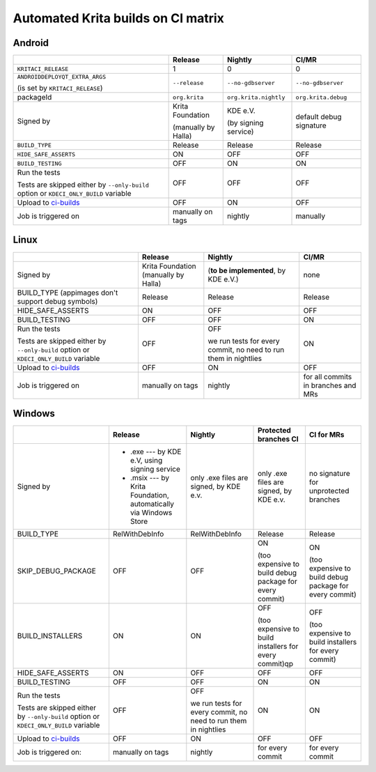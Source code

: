 .. meta::
    :description:
        A matrix of all automated builds for Krtia

.. metadata-placeholder

    :authors:
        - Dmitry Kazakov <dimula73@gmail.com>
    :license: GNU free documentation license 1.3 or later.

.. _automated_krita_builds_on_ci_matrix:

===================================
Automated Krita builds on CI matrix
===================================

Android
~~~~~~~

+-----------------------------------------------------------------------+---------------------+-----------------------+-------------------------+
|                                                                       |       Release       |        Nightly        |          CI/MR          |
+=======================================================================+=====================+=======================+=========================+
| ``KRITACI_RELEASE``                                                   | 1                   | 0                     | 0                       |
+-----------------------------------------------------------------------+---------------------+-----------------------+-------------------------+
| ``ANDROIDDEPLOYQT_EXTRA_ARGS``                                        | ``--release``       | ``--no-gdbserver``    | ``--no-gdbserver``      |
|                                                                       |                     |                       |                         |
| (is set by ``KRITACI_RELEASE``)                                       |                     |                       |                         |
+-----------------------------------------------------------------------+---------------------+-----------------------+-------------------------+
| packageId                                                             | ``org.krita``       | ``org.krita.nightly`` | ``org.krita.debug``     |
+-----------------------------------------------------------------------+---------------------+-----------------------+-------------------------+
| Signed by                                                             | Krita Foundation    | KDE e.V.              | default debug signature |
|                                                                       |                     |                       |                         |
|                                                                       | (manually by Halla) | (by signing service)  |                         |
+-----------------------------------------------------------------------+---------------------+-----------------------+-------------------------+
| ``BUILD_TYPE``                                                        | Release             | Release               | Release                 |
+-----------------------------------------------------------------------+---------------------+-----------------------+-------------------------+
| ``HIDE_SAFE_ASSERTS``                                                 | ON                  | OFF                   | OFF                     |
+-----------------------------------------------------------------------+---------------------+-----------------------+-------------------------+
| ``BUILD_TESTING``                                                     | OFF                 | ON                    | ON                      |
+-----------------------------------------------------------------------+---------------------+-----------------------+-------------------------+
| Run the tests                                                         | OFF                 | OFF                   | OFF                     |
|                                                                       |                     |                       |                         |
| Tests are skipped either by ``--only-build``                          |                     |                       |                         |
| option or ``KDECI_ONLY_BUILD`` variable                               |                     |                       |                         |
+-----------------------------------------------------------------------+---------------------+-----------------------+-------------------------+
| Upload to `ci-builds <https://cdn.kde.org/ci-builds/graphics/krita>`_ | OFF                 | ON                    | OFF                     |
+-----------------------------------------------------------------------+---------------------+-----------------------+-------------------------+
| Job is triggered on                                                   | manually on tags    | nightly               | manually                |
+-----------------------------------------------------------------------+---------------------+-----------------------+-------------------------+

Linux
~~~~~

+-----------------------------------------------------------------------+---------------------+----------------------------------+-------------------------------------+
|                                                                       |       Release       |             Nightly              |                CI/MR                |
+=======================================================================+=====================+==================================+=====================================+
| Signed by                                                             | Krita Foundation    | (**to be implemented**,          | none                                |
|                                                                       | (manually by Halla) | by KDE e.V.)                     |                                     |
+-----------------------------------------------------------------------+---------------------+----------------------------------+-------------------------------------+
| BUILD_TYPE                                                            | Release             | Release                          | Release                             |
| (appimages don't support debug symbols)                               |                     |                                  |                                     |
+-----------------------------------------------------------------------+---------------------+----------------------------------+-------------------------------------+
| HIDE_SAFE_ASSERTS                                                     | ON                  | OFF                              | OFF                                 |
+-----------------------------------------------------------------------+---------------------+----------------------------------+-------------------------------------+
| BUILD_TESTING                                                         | OFF                 | OFF                              | ON                                  |
+-----------------------------------------------------------------------+---------------------+----------------------------------+-------------------------------------+
| Run the tests                                                         | OFF                 | OFF                              | ON                                  |
|                                                                       |                     |                                  |                                     |
| Tests are skipped either by ``--only-build``                          |                     | we run tests for every commit,   |                                     |
| option or ``KDECI_ONLY_BUILD`` variable                               |                     | no need to run them in nightlies |                                     |
+-----------------------------------------------------------------------+---------------------+----------------------------------+-------------------------------------+
| Upload to `ci-builds <https://cdn.kde.org/ci-builds/graphics/krita>`_ | OFF                 | ON                               | OFF                                 |
+-----------------------------------------------------------------------+---------------------+----------------------------------+-------------------------------------+
| Job is triggered on                                                   | manually on tags    | nightly                          | for all commits in branches and MRs |
+-----------------------------------------------------------------------+---------------------+----------------------------------+-------------------------------------+

Windows
~~~~~~~

+-----------------------------------------------------------------------+------------------------------------------------------------------+----------------------------------+--------------------------------------------------------+------------------------------------------------------+
|                                                                       |                             Release                              |             Nightly              |                 Protected branches CI                  |                      CI for MRs                      |
+=======================================================================+==================================================================+==================================+========================================================+======================================================+
| Signed by                                                             | * .exe --- by KDE e.V, using signing service                     | only .exe files are signed,      | only .exe files are signed,                            | no signature for unprotected branches                |
|                                                                       | * .msix --- by Krita Foundation, automatically via Windows Store | by KDE e.v.                      | by KDE e.v.                                            |                                                      |
+-----------------------------------------------------------------------+------------------------------------------------------------------+----------------------------------+--------------------------------------------------------+------------------------------------------------------+
| BUILD_TYPE                                                            | RelWithDebInfo                                                   | RelWithDebInfo                   | Release                                                | Release                                              |
+-----------------------------------------------------------------------+------------------------------------------------------------------+----------------------------------+--------------------------------------------------------+------------------------------------------------------+
| SKIP_DEBUG_PACKAGE                                                    | OFF                                                              | OFF                              | ON                                                     | ON                                                   |
|                                                                       |                                                                  |                                  |                                                        |                                                      |
|                                                                       |                                                                  |                                  | (too expensive to build debug                          | (too expensive to build debug                        |
|                                                                       |                                                                  |                                  | package for every commit)                              | package for every commit)                            |
+-----------------------------------------------------------------------+------------------------------------------------------------------+----------------------------------+--------------------------------------------------------+------------------------------------------------------+
| BUILD_INSTALLERS                                                      | ON                                                               | ON                               | OFF                                                    | OFF                                                  |
|                                                                       |                                                                  |                                  |                                                        |                                                      |
|                                                                       |                                                                  |                                  | (too expensive to build installers for every commit)qp | (too expensive to build installers for every commit) |
+-----------------------------------------------------------------------+------------------------------------------------------------------+----------------------------------+--------------------------------------------------------+------------------------------------------------------+
| HIDE_SAFE_ASSERTS                                                     | ON                                                               | OFF                              | OFF                                                    | OFF                                                  |
+-----------------------------------------------------------------------+------------------------------------------------------------------+----------------------------------+--------------------------------------------------------+------------------------------------------------------+
| BUILD_TESTING                                                         | OFF                                                              | OFF                              | ON                                                     | ON                                                   |
+-----------------------------------------------------------------------+------------------------------------------------------------------+----------------------------------+--------------------------------------------------------+------------------------------------------------------+
| Run the tests                                                         | OFF                                                              | OFF                              | ON                                                     | ON                                                   |
|                                                                       |                                                                  |                                  |                                                        |                                                      |
| Tests are skipped either by ``--only-build``                          |                                                                  | we run tests for every commit,   |                                                        |                                                      |
| option or ``KDECI_ONLY_BUILD`` variable                               |                                                                  | no need to run them in nightlies |                                                        |                                                      |
+-----------------------------------------------------------------------+------------------------------------------------------------------+----------------------------------+--------------------------------------------------------+------------------------------------------------------+
| Upload to `ci-builds <https://cdn.kde.org/ci-builds/graphics/krita>`_ | OFF                                                              | ON                               | OFF                                                    | OFF                                                  |
+-----------------------------------------------------------------------+------------------------------------------------------------------+----------------------------------+--------------------------------------------------------+------------------------------------------------------+
| Job is triggered on:                                                  | manually on tags                                                 | nightly                          | for every commit                                       | for every commit                                     |
+-----------------------------------------------------------------------+------------------------------------------------------------------+----------------------------------+--------------------------------------------------------+------------------------------------------------------+
